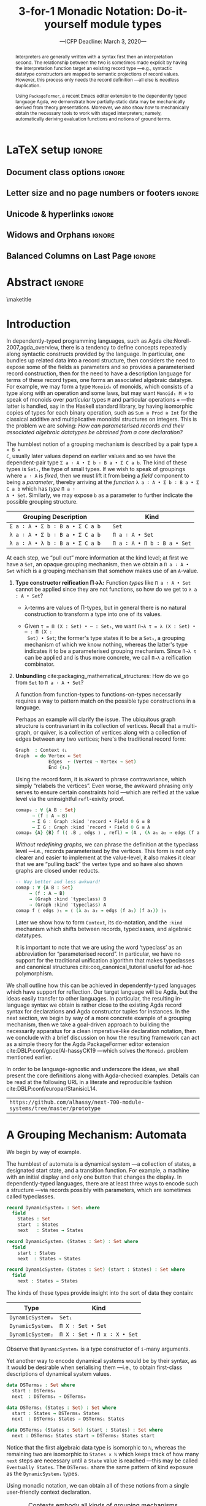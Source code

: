 #+TITLE: 3-for-1 Monadic Notation: Do-it-yourself module types
#+Subtitle: ---ICFP Deadline: March 3, 2020---
#+DESCRIPTION: Paper for ICFP 2020.
#+AUTHOR: Musa Al-hassy, Jacques Carette, Wolfram Kahl
#+EMAIL: alhassy@gmail.com
#+OPTIONS: toc:nil d:nil author:nil title:nil
#+PROPERTY: header-args :tangle no :comments link
#+TODO: TODO | OLD LaTeX README Remarks space
#+MACRO: PF \textsf{PackageFormer}
#+property: header-args :tangle paper2.agda :comments link

:PDF:
For some reason “src agda2” crashes minted, but “src agda” works fine.

     #+BEGIN_SRC emacs-lisp  :tangle no
(setq
           org-latex-pdf-process
           '("pdflatex -shell-escape -output-directory %o %f"
             ;; "biber %b"
             "bibtex %b"
             "pdflatex -shell-escape -output-directory %o %f"
             "pdflatex -shell-escape -output-directory %o %f")
     )

(add-to-list 'org-src-lang-modes '("agda" . haskell))
(add-to-list 'org-src-lang-modes '("agda" . haskell))
(setq color t)
(when color     (setq org-latex-listings 'minted
                      org-latex-packages-alist '(("" "minted"))))
(unless color      (setq org-latex-listings nil
           org-latex-packages-alist nil))
     #+END_SRC

     #+RESULTS:

#+BEGIN_SRC emacs-lisp :tangle no
(setq org-latex-compiler "pdflatex")
(setq-default TeX-engine 'default)

(setq org-latex-listings nil)
(require 'ox-latex)
(add-to-list 'org-latex-packages-alist '("" "listings"))
(add-to-list 'org-latex-packages-alist '("" "color"))

(org-latex-export-to-pdf)
#+END_SRC

#+RESULTS:
: /Users/musa/thesis-proposal/papers/Paper2.pdf

:End:

* README COMMENT Dependencies of this org file

In the source blocks below, go into each one and press C-c C-c
to have it executed. Some ‘results’ will be echoed into the buffer
if everything went well.

Rather than executing the following blocks each time you edit this file,
consider adding them to your Emacs [[https://alhassy.github.io/init/][configuration file]].

 + org-mode :: This particular markup is called org-mode.

     Let's obtain Org-mode along with the extras that allow us to ignore
     heading names, but still utilise their contents --e.g., such as a heading
     named ‘preamble’ that contains org-mode setup for a file.
     #+begin_src emacs-lisp
;; first we get a handy-dandy package manager

(require 'package)
(setq package-archives '(("org"       . "https://orgmode.org/elpa/")
                         ("gnu"       . "https://elpa.gnu.org/packages/")
                         ("melpa"     . "https://melpa.org/packages/")
                         ("melpa-stable" . "https://stable.melpa.org/packages/")
                         ))
(package-initialize)

(package-refresh-contents)

(package-install 'use-package)
(require 'use-package)
(setq use-package-always-ensure t)

;; then we get the org-mode goodness

(use-package org
  :ensure org-plus-contrib
  :config
  (require 'ox-extra)
  (ox-extras-activate '(ignore-headlines)))
#+end_src

     This lets us use the ~:ignore:~ tag on headlines you'd like to have ignored,
     while not ignoring their content --see [[https://emacs.stackexchange.com/a/17677/10352][here]].

     - Use the ~:noexport:~ tag to omit a headline /and/ its contents.

 + minted & bib :: Source blocks obtain colour.

     Execute the following for bib ref as well as minted
     Org-mode uses the Minted package for source code highlighting in PDF/LaTeX
     --which in turn requires the pygmentize system tool.
     #+BEGIN_SRC emacs-lisp
     (setq org-latex-listings 'minted
           org-latex-packages-alist '(("" "minted"))
           org-latex-pdf-process
           '("pdflatex -shell-escape -output-directory %o %f"
             ;; "biber %b"
             "bibtex %b"
             "pdflatex -shell-escape -output-directory %o %f"
             "pdflatex -shell-escape -output-directory %o %f")
     )
     #+END_SRC

You can then refer to Table (tab-boring). The ref links are also clickable, and
they take you to the spot where the label is defined. You can enter ref links
with completion. Press C-c C-l, type ref, press enter, and then press tab. You
will get a list of the labels defined in the buffer you can choose from. There
are many things you can make a ref to including a tblname, a label link, an
explicit \label{}, and an org-mode #+label: line. (tab-boring)

Instead of C-c C-l, use org-ref-insert-ref-link; e.g., ref:make-acmart-class
refers to the table below. Use “ref” to refer to Org entities.

See here for more: http://kitchingroup.cheme.cmu.edu/blog/2014/05/13/Using-org-ref-for-citations-and-references/

  # Enable the following to have small-font code blocks.
  # LATEX_HEADER: \RequirePackage{fancyvrb}
  # LATEX_HEADER: \DefineVerbatimEnvironment{verbatim}{Verbatim}{fontsize=\scriptsize}

 + acmart :: Enable acmart latex class.

   #+NAME: make-acmart-class
   #+BEGIN_SRC emacs-lisp
(add-to-list 'org-latex-classes
             '("acmart" "\\documentclass{acmart}"
               ("\\section{%s}" . "\\section*{%s}")
               ("\\subsection{%s}" . "\\subsection*{%s}")
               ("\\subsubsection{%s}" . "\\subsubsection*{%s}")
               ("\\paragraph{%s}" . "\\paragraph*{%s}")
               ("\\subparagraph{%s}" . "\\subparagraph*{%s}")))

 (message "acmart has been loaded")
 #+END_SRC

 #+RESULTS: make-acmart-class
 : acmart has been loaded

  The GPCE 19 proceedings team needs us to submit the acmart.cls file along
  with our sources. So, let's bring that to our current directory.
#+BEGIN_SRC shell
(shell-command (s-collapse-whitespace (format "cp %s ."
                       (shell-command-to-string "kpsewhich acmart.cls"))))
#+END_SRC

#+RESULTS:
: 126

   The ‘footer’ at the end of this file currently executes only this code block for you
   ---if you enable the local vars. You can easily tweak it to execute the other blocks,
   if you like.

 + org-ref :: [[https://github.com/jkitchin/org-ref][An exquisite system]] for handling references.

    If everything works, the following entity will display useful data
    when the mouse hovers over it (•̀ᴗ•́)و If you click on it, then you're
    in for a lot of super neat stuff, such as searching for the pdf online!

    cite:agda_overview

    #+BEGIN_SRC emacs-lisp
(use-package org-ref :demand t)

;; Files to look at when no “╲bibliography{⋯}” is not present in a file.
;; Most useful for non-LaTeX files.
(setq reftex-default-bibliography '("References.bib"))

(use-package helm-bibtex :demand t)
;; If you use helm-bibtex as the citation key completion method you should set these variables too.

(setq bibtex-completion-bibliography "References.bib")
#+END_SRC

  Execute ~M-x helm-bibtex~ and, say, enter ~agda~ and you will be presented with
  all the entries in the bib database that mention ‘agda’. Super cool stuff.

* LaTeX setup                                                        :ignore:

#+latex_class_options: [10pt]

  # Visible editorial comments.
  # LATEX_HEADER: \usepackage{edcomms}
  # LATEX_HEADER: \edcommsfalse

  #+latex_header: \usepackage[font=itshape]{quoting}
  # Use quoting environment

** Document class options                                            :ignore:
  #+LATEX_CLASS: acmart
  # latex_class_options: [sigplan,screen]
  # latex_class_options: [sigplan,review,anonymous]
  # #+latex_class_options: [sigplan,review]
  # latex_class_options: [acmsmall,review,anonymous]

** Letter size and no page numbers or footers :ignore:
  # Letter-Size Paper Format, defaults
  #+latex_header: \pdfpagewidth=8.5in
  #+latex_header: \pdfpageheight=11in

  # switch off page numbering, “folios”
  # latex_header: \pagenumbering{gobble}

  # LATEX: \settopmatter{printccs=true, printfolios=false}

** Unicode & hyperlinks :ignore:
  # Dark green colour for links.
  #+LATEX_HEADER: \usepackage{color}
  #+LATEX_HEADER: \definecolor{darkgreen}{rgb}{0.0, 0.3, 0.1}
  #+LATEX_HEADER: \hypersetup{colorlinks,linkcolor=darkgreen,citecolor=darkgreen,urlcolor=darkgreen}

  #+LATEX_HEADER: \usepackage{../CheatSheet/UnicodeSymbols}

  #+LATEX_HEADER: \newcommand\boldblue[1]{\textcolor{blue}{\textbf{#1}}}
  #+LATEX_HEADER: \newcommand\boldred[1]{\textcolor{red}{\textbf{#1}}}
  #+LATEX_HEADER: \newcommand\boldgreen[1]{\textcolor{darkgreen}{\textbf{#1}}}

  #+LATEX_HEADER: \newunicodechar{Σ}{\boldblue{\text{\ensuremath{\Sigma}}}}
  #+LATEX_HEADER: \newunicodechar{⊎}{\boldblue{\text{\ensuremath{\uplus}}}}
  #+LATEX_HEADER: \newunicodechar{×}{\boldblue{\text{\ensuremath{\times}}}}
  #+LATEX_HEADER: \newunicodechar{Π}{\boldred{\text{\ensuremath{\Pi}}}}
  #+LATEX_HEADER: \newunicodechar{λ}{\boldgreen{\text{\ensuremath{\lambda}}}}
  #+LATEX_HEADER: \newunicodechar{≅}{\boldblue{\text{\ensuremath{\cong}}}}
  #+LATEX_HEADER: \newunicodechar{ℕ}{\boldblue{\text{\ensuremath{\mathbb{N}}}}}

  #+LATEX_HEADER: \DeclareMathOperator{\VCCompose}{\longrightarrow\hspace{-3ex}\oplus\;}
  #+LATEX_HEADER: \newunicodechar{⟴}{\ensuremath{\!\!\VCCompose}}
  #+LATEX_HEADER: \newunicodechar{𝓋}{\ensuremath{\!\!v}}
  #+LATEX_HEADER: \newunicodechar{𝒱}{\ensuremath{\mathcal{V}}}
  #+LATEX_HEADER: \newunicodechar{α}{\ensuremath{\alpha}}

  #+LATEX_HEADER: \newunicodechar{ℓ}{\ensuremath{\ell}}
  #+LATEX_HEADER: \newunicodechar{‵}{\ensuremath{`}}
  #+LATEX_HEADER: \newunicodechar{↝}{\ensuremath{\longrightarrow}}
  #+LATEX_HEADER: \newunicodechar{⇊}{\ensuremath{\downarrow\!\downarrow}}

  # 𝑛𝑎𝑚𝑒
  #+LATEX_HEADER: \newunicodechar{𝑛}{\ensuremath{n}}
  #+LATEX_HEADER: \newunicodechar{𝑎}{\ensuremath{a}}
  #+LATEX_HEADER: \newunicodechar{𝑚}{\ensuremath{m}}
  #+LATEX_HEADER: \newunicodechar{𝑒}{\ensuremath{e}}

  #+LATEX_HEADER: \newunicodechar{⁰}{\ensuremath{^0}}
  #+LATEX_HEADER: \newunicodechar{ⁿ}{\ensuremath{^n}}
  #+LATEX_HEADER: \newunicodechar{³}{\ensuremath{^3}}

  #+LATEX_HEADER: \newunicodechar{Ξ}{\ensuremath{\Xi}}
  #+LATEX_HEADER: \newunicodechar{ξ}{\ensuremath{\xi}}

  #+LATEX_HEADER: \newunicodechar{𝔻}{\ensuremath{\textbb{D}}}
  #+LATEX_HEADER: \newunicodechar{ℂ}{\ensuremath{\textbb{C}}}
  #+LATEX_HEADER: \newunicodechar{𝕄}{\ensuremath{\textbb{M}}}
  #+LATEX_HEADER: \newunicodechar{ℙ}{\ensuremath{\textbb{P}}}
  #+LATEX_HEADER: \newunicodechar{𝟘}{\ensuremath{\textbb{0}}}
  #+LATEX_HEADER: \newunicodechar{𝟙}{\ensuremath{\textbb{1}}}

  #+LATEX_HEADER: \newunicodechar{𝑷}{\ensuremath{\textbf{P}}}
  #+LATEX_HEADER: \newunicodechar{𝑭}{\ensuremath{\textbf{F}}}
  #+LATEX_HEADER: \newunicodechar{𝑯}{\ensuremath{\textbf{H}}}

** COMMENT CCSXML and Keywords                                               :ignore:
   # This must be /before/ maketitle!
   #+begin_export latex
 %%
 %% The code below is generated by the tool at http://dl.acm.org/ccs.cfm.

 \begin{CCSXML}
 <ccs2012>
 <concept>
 <concept_id>10011007.10011006.10011008.10011009.10011019</concept_id>
 <concept_desc>Software and its engineering~Extensible languages</concept_desc>
 <concept_significance>500</concept_significance>
 </concept>
 <concept>
 <concept_id>10011007.10011006.10011008.10011024.10011031</concept_id>
 <concept_desc>Software and its engineering~Modules / packages</concept_desc>
 <concept_significance>500</concept_significance>
 </concept>
 <concept>
 <concept_id>10011007.10011006.10011008.10011009.10011012</concept_id>
 <concept_desc>Software and its engineering~Functional languages</concept_desc>
 <concept_significance>300</concept_significance>
 </concept>
 <concept>
 <concept_id>10011007.10011006.10011008.10011024.10011025</concept_id>
 <concept_desc>Software and its engineering~Polymorphism</concept_desc>
 <concept_significance>300</concept_significance>
 </concept>
 <concept>
 <concept_id>10011007.10011006.10011041.10011047</concept_id>
 <concept_desc>Software and its engineering~Source code generation</concept_desc>
 <concept_significance>300</concept_significance>
 </concept>
 <concept>
 <concept_id>10011007.10011006.10011066.10011069</concept_id>
 <concept_desc>Software and its engineering~Integrated and visual development environments</concept_desc>
 <concept_significance>300</concept_significance>
 </concept>
 </ccs2012>
 \end{CCSXML}

 \ccsdesc[500]{Software and its engineering~Extensible languages}
 \ccsdesc[500]{Software and its engineering~Modules / packages}
 \ccsdesc[300]{Software and its engineering~Functional languages}
 \ccsdesc[300]{Software and its engineering~Polymorphism}
 \ccsdesc[300]{Software and its engineering~Source code generation}
 \ccsdesc[300]{Software and its engineering~Integrated and visual development environments}

 %%
 %% Keywords. The author(s) should pick words that accurately describe
 %% the work being presented. Separate the keywords with commas.
 \keywords{Agda, meta-program, extensible, Emacs, packages, modules, dependent-types}
   #+end_export

** COMMENT Authors & title                                                   :ignore:

 #+begin_export latex
 \author{Musa Al-hassy}
 \affiliation{McMaster University, Canada}
 \email{alhassy@gmail.com}

 \author{Jacques Carette}
 \orcid{0000-0001-8993-9804}
 \affiliation{McMaster University, Canada}
 \email{carette@mcmaster.ca}

 \author{Wolfram Kahl}
 \orcid{0000-0002-6355-214X}
 \affiliation{McMaster University, Canada}
 \email{kahl@cas.mcmaster.ca}

 % \author{Musa Al-hassy \\ {\small \url{alhassy@gmail.com} \\ McMaster University \\ Computing and Software \\ Hamilton, Ontario, Canada}}
 % \author{Jacques Carette \\ {\small \url{carette@mcmaster.ca} \\ McMaster University \\ Computing and Software \\ Hamilton, Ontario, Canada}}
 % \author{Wolfram Kahl \\ {\small \url{kahl@cas.mcmaster.ca} \\ McMaster University \\ Computing and Software \\ Hamilton, Ontario, Canada}}

 #+end_export

** Widows and Orphans                                                :ignore:
 # An "orphan" is an isolated line of text at the bottom of a page;
 # an "orphan heading" is a heading without following body text at the bottom of the page;
 # a "widow" is an isolated line of text at the top of a page.
 #
 # LaTeX: In order to eliminate widows and orphans, you can copy the following commands into the LaTeX source before \begin{document} :
 #
   #+latex_header:        \clubpenalty = 10000
   #+latex_header:        \widowpenalty = 10000
   #+latex_header:        \displaywidowpenalty = 10000

 # Sometimes, orphans and widows will survive these commands, in which case a \vspace command might help.

** Balanced Columns on Last Page                                     :ignore:
   #+latex_header: \usepackage{flushend}

 # The two columns of the last page need to have the same length.
 #
 # + LaTeX (Option 1) :: Insert the command \usepackage{flushend} into the LaTeX source before \begin{document}.
 #
 # + LaTeX (Option 2) :: Insert \usepackage{balance} into the LaTeX source before \begin{document}
 #      and the following in the text that would appear as left column on the last page without balancing: \balance.
 #
 # + LaTeX (Option 3) :: If the above options do not work, it seems that one of the used packages prevents
 #      the balancing from working properly. In case you do not want to spend time on finding out which
 #       package it is, you can manually balance the last page by inserting a \newpage between your
 #       references in the .bbl file at an appropriate position. (Attention: Running bibtex again
 #       will overwrite this; alternatively, the contents of the .bbl file can be copy-and-paste'ed
 #       into the main LaTeX file in place of the \bibliography command.)
 #
** COMMENT GPCE’19 Copyright                                                 :ignore:

 # The following is specific to GPCE '19 and the paper
 # 'A Language Feature to Unbundle Data at Will (Short Paper)'
 # by Musa Al-hassy, Wolfram Kahl, and Jacques Carette.
 #
 #+latex_header: \setcopyright{acmcopyright}
 #+latex_header: \acmPrice{15.00}
 #+latex_header: \acmDOI{10.1145/3357765.3359523}
 #+latex_header: \acmYear{2019}
 #+latex_header: \copyrightyear{2019}
 #+latex_header: \acmISBN{978-1-4503-6980-0/19/10}
 #+latex_header: \acmConference[GPCE '19]{Proceedings of the 18th ACM SIGPLAN International Conference on Generative Programming: Concepts and Experiences}{October 21--22, 2019}{Athens, Greece}
 #+latex_header: \acmBooktitle{Proceedings of the 18th ACM SIGPLAN International Conference on Generative Programming: Concepts and Experiences (GPCE '19), October 21--22, 2019, Athens, Greece}
 #+latex_header:

* Abstract                                                           :ignore:

  #+begin_abstract org
  Folklore has held that any ‘semantic unit’ is essentially a type-theoretic
  context ---this includes, for example, records and algebraic datatypes.  We
  provide foundation for such an observation.

  We show that languages with a sufficiently powerful type system and reflection
  mechanism permit a /single declaration interface/ for functions, records, type
  classes, type constructors, and algebraic data types. Moreover, the interface
  is monadic and thus actually practical to use.

  Along the way, we solve the bundling problem: Record fields can be lifted to
  parameters as needed. Traditionally, unbundling a record requires the use of
  transport along propositional equalities, with trivial ~refl~-exivity proofs.
  The ~:waist~ approach presented here removes the boilerplate necessary at the
  type specialisation location as well as at the instance declaration location.

  An application of our setup will be to provide a semantics for the
  PackageFormer editor extension, which realises the aforementioned folklore
  observation by providing users with meta-primitives for making modules to
  allow arbitrary grouping mechanisms to be derived, such as obtaining the
  homomorphism type of a given record.
#+end_abstract

 \maketitle

* Header :noexport:

#+begin_src agda :tangle paper2.agda
module paper2 where

--------------------------------------------------------------------------------
-- (shell-command "ln -s /Users/musa/thesis-proposal/prototype/semantics-with-waist.agda semantics-with-waist.agda")

open import semantics-with-waist
open import Data.Product
open import Level renaming (zero to ℓ₀) hiding (suc)
open import Relation.Binary.PropositionalEquality hiding ([_])
open import Data.Nat
open import Function using (id)
open import Data.Bool renaming (Bool to 𝔹)
open import Data.Sum

open import Data.List
import Data.Unit as Unit
open import Reflection hiding (name; Type) renaming (_>>=_ to _>>=ₘ_)

ℓ₁ = Level.suc ℓ₀

-- Helpers for readability
pattern ⟨_⟩₁ x    = x , tt
pattern ⟨_,_⟩ x y = x , y , tt
#+end_src

* Introduction

In dependently-typed programming languages, such as Agda
cite:Norell-2007,agda_overview, there is a tendency to define concepts
repeatedly along syntactic constructs provided by the language.  In particular,
one bundles up related data into a record structure, then considers the need to
expose some of the fields as parameters and so provides a parameterised record
construction, then for the need to have a description language for terms of
these record types, one forms an associated algebraic datatype.  For example, we
may form a type ~Monoid₀~ of monoids, which consists of a type along with an
operation and some laws, but may want ~Monoid₁ M ⊕~ to speak of monoids over
/particular/ types ~M~ and particular operations ~⊕~ ---the latter is handled, say in
the Haskell standard library, by having isomorphic copies of types for each
binary operation, such as ~Sum ≅ Prod ≅ Int~ for the classical additive and
multiplicative monoidal structures on integers.  This is the problem we are
solving: /How can parameterised records and their associated algebraic datatypes
be obtained from a core declaration?/

The humblest notion of a grouping mechanism is described by a pair type ~A × B ×
C~, usually later values depend on earlier values and so we have the
dependent-pair type src_agda[:exports code]{Σ a ∶ A • Σ b ∶ B a • Σ C a b}. The kind of these types is
~Set₁~, the type of small types. If we wish to speak of groupings where ~a ∶ A~ is
/fixed/, then we must lift it from being a /field/ component to being a /parameter/,
thereby arriving at the /function/ ~λ a ∶ A • Σ b ∶ B a • Σ C a b~ which has /type/ ~Π a ∶
A • Set~. Similarly, we may expose ~b~ as a parameter to further indicate the
possible grouping structure.

| Grouping Description          |   | Kind                      |
|-------------------------------+---+---------------------------|
| =Σ a ∶ A • Σ b ∶ B a • Σ C a b= |   | ~Set~                       |
| =λ a ∶ A • Σ b ∶ B a • Σ C a b= |   | ~Π a ∶ A • Set~             |
| =λ a ∶ A • λ b ∶ B a • Σ C a b= |   | ~Π a ∶ A • Π b ∶ B a • Set~ |

At each step, we “pull out” more information at the kind level; at first we have
a ~Set~, an opaque grouping mechanism, then we obtain a ~Π a ∶ A • Set~ which is a
grouping mechanism that somehow makes use of an ~A~-value.

1. *Type constructor reification Π→λ:* Function /types/ like ~Π a ∶ A • Set~ cannot be
   applied since they are not functions, so how do we get to ~λ a : A • Set~?

   + λ-terms are values of Π-types, but in general there is no natural
     construction to transform a type into one of its values.

   + Given ~τ = Π (X : Set) • ⋯ : Set₁~, we want ~Π→λ τ = λ (X : Set) • ⋯ : Π (X :
     Set) • Set~; the former's type states it to be a =Set₁=, a grouping mechanism of
     which we know nothing, whereas the latter's type indicates it to be a
     parameterised grouping mechanism. Since ~Π→λ τ~ can be applied and is thus more
     concrete, we call ~Π→λ~ a reification combinator.

2. *Unbundling* cite:packaging_mathematical_structures:
   How do we go from ~Set~ to ~Π a ∶ A • Set~?

   A function from function-types to functions-on-types necessarily requires a
   way to pattern match on the possible type constructions in a language.

   Perhaps an example will clarify the issue. The ubiquitous graph structure
   is contravariant in its collection of vertices. Recall that a multi-graph, or
   quiver, is a collection of vertices along with a collection of edges between
   any two vertices; here's the traditional record form:
   #+begin_src agda
Graph  : Context ℓ₁
Graph  = do Vertex ← Set
            Edges  ← (Vertex → Vertex → Set)
            End {ℓ₀}
#+end_src

   Using the record form, it is akward to phrase contravariance, which simply
   “relabels the vertices”. Even worse, the awkward phrasing only serves to
   ensure certain constraints hold ---which are reified at the value level via
   the uninsightful ~refl~-exivity proof.
   #+begin_src agda
comap₀ : ∀ {A B : Set}
      → (f : A → B)
      → Σ G ∶ Graph :kind ‵record • Field 0 G ≡ B
      → Σ G ∶ Graph :kind ‵record • Field 0 G ≡ A
comap₀ {A} {B} f (⟨ .B , edgs ⟩ , refl) = (A , (λ a₁ a₂ → edgs (f a₁) (f a₂)) , tt) , refl
       #+end_src
   /Without redefining graphs/, we can phrase the definition at the typeclass
   level ---i.e., records parameterised by the vertices. This form is not only
   clearer and easier to implement at the value-level, it also makes it clear
   that we are “pulling back” the vertex type and so have also shown graphs are
   closed under reducts.
       #+begin_src agda
-- Way better and less awkward!
comap : ∀ {A B : Set}
     → (f : A → B)
     → (Graph :kind ‵typeclass) B
     → (Graph :kind ‵typeclass) A
comap f ⟨ edgs ⟩₁ = ⟨ (λ a₁ a₂ → edgs (f a₁) (f a₂)) ⟩₁
   #+end_src

   Later we show how to form ~Context~, its do-notation, and the ~:kind~ mechanism
   which shifts between records, typeclasses, and algebraic datatypes.

   It is important to note that we are using the word ‘typeclass’ as an
   abbreviation for “parameterised record”. In particular, we have no support
   for the traditional unification algorithm that makes typeclasses and
   canonical structures cite:coq_canonical_tutorial useful for ad-hoc
   polymorphism.
# eval  : A × (A → B) → B
# curry : (A × B → C) → (A → (B → C))
# #
# Π a ∶ A • (Π f ∶ (Π x ∶ A • B x)) • B a
# Π f ∶ (Π p ∶ (Π x ∶ A • B x) • C p) • Π a ∶ A • Π b ∶ B a • C (a, b)
# Π f ∶ Set • (Π x ∶ A • Set)

We shall outline how this can be achieved in dependently-typed languages which
have support for reflection. Our target language will be Agda, but the ideas
easily transfer to other languages. In particular, the resulting in-language
syntax we obtain is rather close to the existing Agda record syntax for
declarations and Agda constructor tuples for instances.  In the next section, we
begin by way of a more concrete example of a grouping mechanism, then we take a
goal-driven approach to building the necessarily apparatus for a clean
imperative-like declaration notation, then we conclude with a brief discussion
on how the resulting framework can act as a simple theory for the Agda
PackageFormer editor extension cite:DBLP:conf/gpce/Al-hassyCK19 ---which solves
the =Monoidᵢ= problem mentioned earlier.

In order to be language-agnostic and underscore the ideas, we shall present the
core definitions along with Agda-checked examples. Details can be read at the
following URL in a literate and reproducible fashion
cite:DBLP:conf/europar/StanisicL14.
# Details are left to an
# appendix(?) or can be read below (MA: Haven't decided yet):
| =https://github.com/alhassy/next-700-module-systems/tree/master/prototype= |

* A Grouping Mechanism: Automata

We begin by way of example.

The humblest of automata is a dynamical system ---a collection of states, a
designated start state, and a transition function. For example, a machine with
an initial display and only one button that changes the display.  In
dependently-typed languages, there are at least three ways to encode such a
structure ---via records possibly with parameters, which are sometimes called
typeclasses.

#+begin_src agda :tangle paper2.agda
record DynamicSystem₀ : Set₁ where
  field
    States : Set
    start  : States
    next   : States → States

record DynamicSystem₁ (States : Set) : Set where
  field
    start : States
    next  : States → States

record DynamicSystem₂ (States : Set) (start : States) : Set where
  field
    next : States → States
    #+end_src

The kinds of these types provide insight into the sort of data they contain:
| Type           | Kind                      |
|----------------+---------------------------|
| =DynamicSystem₀= | =Set₁=                      |
| =DynamicSystem₁= | =Π X ∶ Set • Set=           |
| =DynamicSystem₂= | =Π X ∶ Set • Π x ∶ X • Set= |
:AgdaCheckedEvidence:
    #+begin_src agda :tangle paper2.agda
_ : Set₁
_ = DynamicSystem₀

_ : Π X ∶ Set • Set
_ = DynamicSystem₁

_ : Π X ∶ Set • Π x ∶ X • Set
_ = DynamicSystem₂
#+end_src
:End:

Observe that =DynamicSystemᵢ= is a type constructor of =i=-many arguments.

Yet another way to encode dynamical systems would be by their syntax, as it
would be desirable when serialising them ---i.e., to obtain first-class
descriptions of dynamical system values.
#+begin_src agda :tangle paper2.agda
data DSTerms₀ : Set where
  start : DSTerms₀
  next  : DSTerms₀ → DSTerms₀

data DSTerms₁ (States : Set) : Set where
  start : States → DSTerms₁ States
  next  : DSTerms₁ States → DSTerms₁ States

data DSTerms₂ (States : Set) (start : States) : Set where
  next : DSTerms₂ States start → DSTerms₂ States start
#+end_src

Notice that the first algebraic data type is isomorphic to ~ℕ~, whereas the
remaining two are isomorphic to ~States × ℕ~ which keeps track of how many =next=
steps are necessary until a =State= value is reached ---this may be called
=Eventually States=.
The ~DSTermsᵢ~ share the same pattern of kind exposure as the ~DynamicSystemᵢ~ types.
:AgdaCheckedEvidence:
#+begin_src agda :tangle paper2.agda
_ : Set
_ = DSTerms₀

_ : Π X ∶ Set • Set
_ = DSTerms₁

_ : Π X ∶ Set • Π x ∶ X • Set
_ = DSTerms₂
#+end_src
:End:

# #
Using monadic notation, we can obtain all of these notions from a single user-friendly
context declaration.
#+name: contexts-table
#+caption: Contexts embody all kinds of grouping mechanisms
| Concept            | Concrete Syntax                       | Description            |
|--------------------+---------------------------------------+------------------------|
| Context            | =do S ← Set; s ← X; n ← (X → X); End=   | “name-type pairs”      |
|--------------------+---------------------------------------+------------------------|
| Record Type        | =Σ S ∶ Set • Σ s ∶ S • Σ n ∶ S → S • ⊤= | “bundled-up data”      |
| Function Type      | =Π S • Σ s ∶ S • Σ n ∶ S → S • ⊤=       | “a type of functions”  |
| Type constructor   | =λ S • Σ s ∶ S • Σ n ∶ S → S • ⊤=       | “a function on types”  |
| Algebraic datatype | ~data 𝔻 : Set where s : 𝔻; n : 𝔻 → 𝔻~   | “a descriptive syntax” |

* From Do-notation to (Parameterised) Record Types

Traditionally a context is a list of name-type pairs, for us it will be a set
---namely the product of the types, since the names “do not matter”.  Moreover,
contexts will be have a numeric ‘waist’ argument that indicates which of the
first entries are ‘parameters’, leaving the remaining elements as ‘fields’.
The subtlety of what is a ‘parameter’ ---exposed at the type level--- and what is a
‘field’ ---a component value--- has led to awkward formulations and
the duplication of existing types for the sole purpose of different uses.
We shall aim toward a monadic cite:DBLP:journals/iandc/Moggi91 interface
to declare such grouping mechanisms.

#+begin_src agda :tangle no
-- Contexts are waist-indexed types
Context = λ ℓ → ℕ → Set ℓ

-- The “empty context” is the unit type
End : ∀ {ℓ} → Context ℓ
End = ‵ ⊤

-- Every type is a context
‵_ : ∀ {ℓ} → Set ℓ → Context ℓ
‵ S = λ _ → S
#+end_src

In order to use do-notation we must provide a definition of a bind operator
~_>>=_~.
#+begin_src agda :tangle no
  do X ← Set
     z ← X
     s ← (X → X)
     End

↝⟨ Removing syntactic sugar ⟩

  ‵ Set >>= λ X → ‵ X >>= λ z → ‵ (X → X) >>= End
#+end_src
Notice the quote method is forced due to the typing of bind: ~_>>= : ∀ {X Y} → m
X → (X → m Y) → m Y~.  The definition of the bind operator accounts for the
current waist: If zero, we have records, otherwise functions.
#+begin_src agda :tangle no
_>>=_ : ∀ {a b}
      → (Γ : Context a)
      → (∀ {n} → Γ n → Context b)
      → Context (a ⊍ b)
(Γ >>= f) ℕ.zero  = Σ γ ∶ Γ 0 • f γ 0
(Γ >>= f) (suc n) = (γ : Γ n) → f γ n
#+end_src
Unfortunately, this would require too many calls to quote; e.g.,
#+begin_src agda :tangle no
do X ← ‵ Set
   z ← ‵ X
   s ← ‵ (X → X)
   End
#+end_src
So let’s “build it into the definition” of ~_>>=_~:
#+begin_src agda :tangle no
_>>=_ : ∀ {a b}
      → (Γ : Set a)  -- Main difference
      → (Γ → Context b)
      → Context (a ⊍ b)
(Γ >>= f) ℕ.zero  = Σ γ ∶ Γ • f γ 0
(Γ >>= f) (suc n) = (γ : Γ) → f γ n
#+end_src

Let's see this in action, and for variety let's encode monoids.
#+begin_src agda :tangle no
Monoid : ∀ ℓ → Context (ℓsuc ℓ)
Monoid ℓ = do Carrier ← Set ℓ
              Id      ← Carrier
              _⊕_     ← (Carrier → Carrier → Carrier)
              leftId  ← ∀ {x : Carrier} → x ⊕ Id ≡ x
              rightId ← ∀ {x : Carrier} → Id ⊕ x ≡ x
              assoc   ← ∀ {x y z} → (x ⊕ y) ⊕ z  ≡  x ⊕ (y ⊕ z)
              End {ℓ}
#+end_src

Likewise, we encode a context ~DynamicSystem~, ref:contexts-table, which we
tabulate its elaboration at particular waists:

| Waist |   | Elaboration                                |
|-------+---+--------------------------------------------|
|     0 |   | =Σ X ∶ Set  • Σ z ∶ X  • Σ s ∶ (X → X)  • ⊤= |
|     1 |   | =Π X ∶ Set  • Σ z ∶ X  • Σ s ∶ (X → X)  • ⊤= |
|     2 |   | =Π X ∶ Set  • Π z ∶ X  • Σ s ∶ (X → X)  • ⊤= |
|     3 |   | =Π X ∶ Set  • Π z ∶ X  • Π s ∶ (X → X)  • ⊤= |

Notice that the elaborations are function types, but we want functions /on/ types
---as is the case with the ~DynamicSystemᵢ~ from the introduction.

* Unbundling: From Function Types to Functions /on/ Types

Evaluation transforms functions to values and currying reorganises functions,
but we want a combinator, call it ~Π→λ~, that takes a type and results in a value
of that type.  In general, this is not feasible when the type is empty nor is it
naturally canonical when there are multiple possible values to choose from.

One could use a universe, an algebraic type of codes denoting types, to define
~Π→λ~. However, one can no longer then easily use existing types since they are
not formed from the universe's constructors, thereby resulting in duplication of
existing types via the universe encoding. This is not practical nor pragmatic.

As such, we are left with pattern matching on the language's type formation
primitives as the only reasonable approach. The method ~Π→λ~ is thus a macro that
acts on the syntactic term representations of types.
#+begin_src agda :tangle no
Π→λ (Π a ∶ A • Ba) = (λ a ∶ A • Ba)
Π→λ τ              = τ  {- otherwise -}
#+end_src
Similarly, ~_:waist_~ is a macro acting on contexts that repeats ~Π→λ~ a number of
times in order to lift a number of field components to the parameter level.
#+begin_src agda :tangle no
τ :waist n     = Π→λⁿ n (τ n)

Π→λⁿ 0       τ = τ
Π→λⁿ (n + 1) τ = Π→λⁿ n (Π→λ τ)
#+end_src

Let's see this in action. Here are our dynamical systems.
#+begin_src agda :tangle no
DynamicSystem : Context (ℓsuc Level.zero)
DynamicSystem = do X ← Set
                   s ← X
                   n ← (X → X)
                   End {Level.zero}
#+end_src

Then using our macros:
#+begin_src agda :tangle no
DynamicSystem 1        ≡  Π X ∶ Set • Σ s ∶ X  • Σ n ∶ X → X  • ⊤
DynamicSystem :waist 1 ≡  λ X ∶ Set • Σ s ∶ X  • Σ n ∶ X → X  • ⊤
#+end_src

Each type exposes more and more information about what kind of grouping
structure we have at hand. The definitions could not be simpler.
#+begin_src agda :tangle no
A′ : Set₁
B′ : Π X ∶ Set • Set
C′ : Π X ∶ Set • Π x ∶ X • Set
D′ : Π X ∶ Set • Π x ∶ X • Π s ∶ (X → X) • Set

A′ = DynamicSystem :waist 0
B′ = DynamicSystem :waist 1
C′ = DynamicSystem :waist 2
D′ = DynamicSystem :waist 3
#+end_src

If the language allows mixfix unicode identifiers, then one declares
grouping mechanisms  with ~do ⋯ End~ then forms instances using, say, ~⟨⋯⟩~.
#+begin_src agda :tangle no
-- Helpful syntactic sugar
⟨ : ∀ {ℓ} {S : Set ℓ} → S → S
⟨ s = s

_⟩ : ∀ {ℓ} {S : Set ℓ} → S → S × ⊤ {ℓ}
s ⟩ = s , tt

⟨⟩ : ∀ {ℓ} → ⊤ {ℓ}
⟨⟩ = tt
#+end_src
The following /instances/ of these grouping types demonstrate how /information moves from the body level to the parameter level./
#+begin_src agda :tangle no
𝒩⁰ : A′
𝒩⁰ = ⟨ ℕ , 0 , suc ⟩

𝒩¹ : B′ ℕ
𝒩¹ = ⟨ 0 , suc ⟩

𝒩² : C′ ℕ 0
𝒩² = ⟨ suc ⟩

𝒩³ : D′ ℕ 0 suc
𝒩³ = ⟨⟩
#+end_src

It is interesting to note, that if a context =𝒞= has only 𝓃-many fields, then
there are only 𝓃-many interesting unbundled forms, after which there are no new
ones: ~𝒞 (𝓃 + k) ≡ 𝒞 𝓃~.

With ~:waist~ we can fix parameters ahead of time.  For example, above the type =B′
ℕ= is the type of “dynamic systems over carrier ℕ” whereas =C′ ℕ 0= is the type of
“dynamic systems over carrier ℕ and start state 0”.  Without the unbundling
mechanism we would have had to resort to awkward trivial constraints, as below,
which are tolerable for one-off uses but clearly do not scale at all as
indicated by the need to use equals-for-equals ~subst~-itutions of propositional
equalities.
#+begin_src agda
C″ : Π X ∶ Set • Π x ∶ X • Set₁
C″ X x = Σ 𝒟 ∶ DynamicSystem 0
       • Σ Carrier-is-X ∶ proj₁ 𝒟 ≡ X
       • proj₁ (proj₂ 𝒟) ≡ subst id (sym Carrier-is-X) x

𝒩²eek : C″ ℕ 0
𝒩²eek = (ℕ , 0 , suc , tt) , refl , refl
#+end_src

Traditionally cite:coq_cat_experiences, unbundling a record requires the use of
transport along propositional equalities, with trivial ~refl~-exivity proofs.  The
~:waist~ approach presented here removes the boilerplate necessary at the type
specialisation location as well as at the instance declaration location.

* COMMENT =termtype=: Algebraic Datatypes are Fixpoints of Derived Functors
With a bit of reflection, records and typeclasses have been coerced into a
unified notation. It remains to bring algebraic datatypes into the fold.

* Semantics for PackageFormer

  The PackageFormer cite:DBLP:conf/gpce/Al-hassyCK19,alhassy_thesis_proposal
  editor extension reads contexts ---in nearly the same notation as above---
  enclosed in dedicated comments, then generates and imports Agda code from them
  seamlessly in the background whenever typechecking transpires. The framework
  provides a fixed number of meta-primitives for producing arbitrary notions of
  grouping mechanisms, and allows arbitrary Emacs Lisp to be invoked in the
  construction of complex grouping mechanisms.

  One of PackageFormer's primitives is called ~:waist~ and behaves exactly as ours
  above. As such, our current setup provides a formalisation of PackageFormer
  limited to only the ~:waist~ meta-primitive. Moreover, it is nearly as readable
  and is a library method, rather than an editor extension.

  PackageFormer is extensible via Emacs Lisp cite:10.5555/229872 and one of its
  possible uses is to obtain algebraic data types from a context. With Agda's
  current reflection mechanism, even this is possible! For example, we may
  obtain a type ~𝔻~ from =DynamicSystem= with user-defined constructors =zeroD= and
  =sucD= as if it where defined:
#+begin_src agda :tangle no
data 𝔻 : Set where
     zeroD : 𝔻
     sucD  : 𝔻 → 𝔻
#+end_src

  #

  Here are the core pieces necessary to form ~termtype~; obtained by viewing an
  algebraic data-type as a fixed-point of the functor obtained from union of the
  sources of its constructors. For example, the above =𝔻= is the fixpoint of ~λ 𝔻 →
  𝟙 ⊎ 𝔻~, where the summands are the sources of =𝔻='s constructors.
  #+begin_src agda :tangle no
⇊ τ = “reduce all de brujin indices by 1”

Σ→⊎ (Σ a ∶ A • Ba) = A ⊎ Σ→⊎ (⇊ Ba)
{- Extend ‘Σ→⊎’ homomorphicly to other syntactic constructs -}

sources (λ x ∶ (Π a ∶ A • Ba) • ⋯) = (λ x ∶ A • ⋯)
sources (λ x ∶ A              • ⋯) = (λ x ∶ ⊤ • ⋯)
{- Extend ‘sources’ homomorphicly to other syntactic constructs -}

data Fix (F : Set → Set) : Set where
  μ : F (Fix F) → Fix F

termtype τ = Fix (Σ→⊎ (sources τ))
#+end_src

One can then declare ~𝔻 = termtype (DynamicSystem :waist 1)~.

With ~termtype~ in hand, we have provided a theoretical basis for yet another
meta-primitive of PackageFormer, the ~_:kind_~ primitive which dictates how an
abstract grouping mechanism should be viewed in terms of existing Agda syntax.
However, unlike PackageFormer all of our syntax is legitimate Agda syntax.

#+begin_src agda :tangle no
data Kind : Set where
  ‵record    : Kind
  ‵typeclass : Kind
  ‵data      : Kind
#+end_src

Since syntax is being manipulated, we have yet another macro:
#+begin_src agda :tangle no
𝒞 :kind ‵record    = 𝒞 0
𝒞 :kind ‵typeclass = 𝒞 :waist 1
𝒞 :kind ‵typeclass = termtype (𝒞 :waist 1)
#+end_src

Interestingly, useful programming datatypes arise from termtypes of theories
(contexts). That is, if =𝒞 : Set → Context ℓ₀= then =ℂ′ = λ X → 𝒞 X :kind ‵data= can
be used to form ‘free, lawless, 𝒞-instances’.  For example,
| Theory             | Termtype     |
|--------------------+--------------|
| Dynamical Systems  | ℕ            |
| Pointed Structures | Maybe        |
| Monoids            | Binary Trees |

The final correspondence in the table is a claim mentioned briefly in the first
PackageFormer paper. With our setup we can not only formally express the
relationship but also prove it true. We present the setup and
leave it as a tremendously easy exercise to the reader to present a bijective
pair of functions between =𝕄= and =TreeSkeleton=. Hint: Interactively case-split on values
of =𝕄= until the declared patterns appear, then replace them with the constructors
of ~TreeSkeleton~.

#+begin_src agda :tangle no
𝕄 : Set
𝕄 = termtype (Monoid ℓ₀ :waist 1)

-- Pattern synonyms for more compact presentation
pattern emptyM      = μ (inj₁ tt)                      -- : 𝕄
pattern branchM l r = μ (inj₂ (inj₁ (l , r , tt)))     -- : 𝕄 → 𝕄 → 𝕄
pattern absurdM a   = μ (inj₂ (inj₂ (inj₂ (inj₂ a))))  -- absurd values of 𝟘

data TreeSkeleton : Set where
  empty  : TreeSkeleton
  branch : TreeSkeleton → TreeSkeleton → TreeSkeleton
#+end_src

To obtain trees over some ‘value type’ Ξ, one must start at the theory of
“monoids containing a given set Ξ”. Similarly, by starting at “theories of
pointed sets over a given set Ξ”, the resulting termtype is the ~Maybe~
type constructor ---another simple exercise to the reader: Show ~ℙ ≅ Maybe~.
#+begin_src agda :tangle no
PointedOver  : Set → Context (ℓsuc ℓ₀)
PointedOver Ξ    = do Carrier ← Set ℓ₀
                      point   ← Carrier
                      embed   ← (Ξ → Carrier)
                      End

ℙ : Set → Set
ℙ X = termtype (PointedOver X :waist 1)

-- Pattern synonyms for more compact presentation
pattern nothingP = μ (inj₁ tt)       -- : ℙ
pattern justP e  = μ (inj₂ (inj₁ e)) -- : ℙ → ℙ
#+end_src

For PackageFormer, we have implemented its primitives ~:waist~ and ~:kind~, the
other core meta-primitives are ~_⟴_~ and ~:alter-elements~. The former is a
syntactic form of function application, ~x ⟴ f ≈ f x~, which we already have by
juxtaposition in Agda. The latter, however, is a “hammer” that alters the
constituents of a grouping mechanism in an arbitrary fashion using the entire
power of Emacs Lisp ---which includes a large portion of Common Lisp.  We have
currently presented a partial semantics of PackageFormer's syntactic entities by
presenting them here as semantic functions on contexts.

* What about the meta-language's parameters?

Besides ~:waist~, another way to introduce parameters into a context grouping
mechanism is to use the language's existing utility of parameterising a context
by another type ---as was done earlier in ~PointedOver~.

For example, a pointed set needn't necessarily be termined with ~End~.
#+begin_src agda
PointedSet : Context ℓ₁
PointedSet = do Carrier ← Set
                point   ← Carrier
                End {ℓ₁}
#+end_src
We instead form a grouping consisting of a single type and a value of that type,
along with an instance of the parameter type =Ξ=.
#+begin_src agda
PointedPF : (Ξ : Set₁) → Context ℓ₁
PointedPF Ξ = do Carrier ← Set
                 point   ← Carrier
                 ‵ Ξ
#+end_src
Clearly ~PointedPF ⊤ ≈ PointedSet~, so we have a more generic grouping mechanism.
The natural next step is to consider other parameters such as ~PointedSet~
in-place of =Ξ=.
:AgdaCheckedEvidence:
#+begin_src agda
_ : ∀ {n} → PointedPF ⊤ n ≡ PointedSet n
_ = refl
#+end_src
:End:
#+begin_src agda
-- Convenience names
PointedSetᵣ = PointedSet        :kind ‵record
PointedPFᵣ  = λ Ξ → PointedPF Ξ :kind ‵record

-- An extended record type: Two types with a point of each.
TwoPointedSets = PointedPFᵣ PointedSetᵣ

_ :   TwoPointedSets
    ≡ ( Σ Carrier₁ ∶ Set • Σ point₁ ∶ Carrier₁
      • Σ Carrier₂ ∶ Set • Σ point₂ ∶ Carrier₂ • ⊤)
_ = refl

-- Here's an instance
one : PointedSet :kind ‵record
one = 𝔹 , false , tt

-- Another; a pointed natural extended by a pointed bool,
-- with particular choices for both.
two : TwoPointedSets
two = ℕ , 0 , one
#+end_src
More generally, /record *structure* can be dependent on values:/
#+begin_src agda
_PointedSets : ℕ → Set₁
zero  PointedSets = ⊤
suc n PointedSets = PointedPFᵣ (n PointedSets)

_ :   4 PointedSets
    ≡ (Σ Carrier₁ ∶ Set • Σ point₁ ∶ Carrier₁
      • Σ Carrier₂ ∶ Set • Σ point₂ ∶ Carrier₂
      • Σ Carrier₃ ∶ Set • Σ point₃ ∶ Carrier₃
      • Σ Carrier₄ ∶ Set • Σ point₄ ∶ Carrier₄ • ⊤)
_ = refl
#+end_src
Using traditional grouping mechanisms, it is difficult to create the family of
types =n PointedSets= since the number of fields, $2 × n$, depends on $n$.

It is interesting to note that the termtype of ~PointedPF~ is the same as the
termtype of ~PointedOver~, the ~Maybe~ type constructor!
#+begin_src agda
PointedD : (X : Set) → Set₁
PointedD X = termtype (PointedPF (Lift _ X) :waist 1)

-- Pattern synonyms for more compact presentation
pattern nothingP = μ (inj₁ tt)
pattern justP x  = μ (inj₂ (lift x))

casingP : ∀ {X} (e : PointedD X)
        → (e ≡ nothingP) ⊎ (Σ x ∶ X • e ≡ justP x)
casingP nothingP  = inj₁ refl
casingP (justP x) = inj₂ (x , refl)
#+end_src

* Next Steps

  We have shown how a bit of reflection allows us to have a compact, yet
  practical, one-stop-shop notation for records, typeclasses, and algebraic
  data types. There are a number of interesting directions to pursue:

  + How to write a function working homogeneously over one variation and having
    it lift to other variations.
    - Recall the ~comap~ from the introductory section was written over
      ~Graph :kind ‵typeclass~; how could that particular implementation
       be massaged to work over ~Graph :kind 𝓀~ for any ~𝓀~.

  + The current implementation for deriving termtypes presupposes only one
    carrier set positioned as the first entity in the grouping mechanism.
    - How do we handle multiple carriers or choose a carrier from an arbitrary
      position or by name? =PackageFormer= handles this by comparing names.

  + How do we lift properties or invariants, simple ~≡~-types that ‘define’
    a previous entity to be top-level functions in their own right?

Lots to do, so little time.

* COMMENT DSTerms

* COMMENT Old Ideas
** COMMENT Introduction [0/4]                                :boring:unclear:

   + [ ] Show example of a PackageFormer.
         - Demonstrate how: PackageFormer  ≈  named context + header.
   + [ ] Show example of how it can be used to give a record.
   + [ ] Show how it can be used to give us a homomorphism definition.
   + [ ] What are the pre- and post-conditions of the homomorphism construction?
         - This is what we are trying to solve.

** COMMENT A Grammar for PackageFormer [0/5]               :rather:promising:

   + [ ] Grammar for PackageFormer heading.
   + [ ] Grammar for element datatype.
   + [ ] Grammar for “types”.
     - We clearly cannot use any Agda/MLTT types.
   + [ ] Define a fold for PackageFormer ---the homepage currently calls this ~graph-map~ due to
         the graph theoretic nature of element dependencies.
   + [ ] Prove that this fold preserves well-formedness & well-typedness of PackageFormers.
     - This is the semantics function!
     - *PackageFormers are an M-Set and fold is an M-Set homomorphism!*

       Call this M-Set “𝑷𝑭”.
       1. Two sorts: ~PackageFormer~ and ~Element~.
       2. Action: ~_◁_ : PackageFormer → Element → PackageFormer~
       3. Monoid on ~PackageFormer~
          - Unit: The empty PackageFormer
          - Bop: Union of contexts
            + If they agree on their intersection, then union of element lists;
              otherwise ‘crash’ by yielding ANN.
            + ANN is the annihilating PackageFormer: It is a postulated value
              that acts as the zero of union.
            - This ensures that a crash propagates and so a union of PF's
                is ANN if any two items conflict.
            - E.g., “crash : PackageFormer⊥ → PackageFormer⊥ → Boolean”
                is defined with “crash ⊥ x ≈ true” and symmetrically so.
            - Taking ANN = ⊥, as a bottom element; e.g., ~nothing~.
            + Proof outline of associativity:
            - Case 1: No crashes, then ordinary list catenation, which is associative.
            - Case 2: Some two items conflict, then ANN is propagated and both sides equal ANN.

*** Deriving Fold

    1. Define a “Right M-Set” ( close, but not really ):
       #+BEGIN_SRC agda
PackageFormer M-Set : Set₁ where
   Carrier₁     : Set
   Carrier₂     : Set
   _◁_          : Carrier₁ → Carrier₂ → Carrier₁
   ∅            : Carrier₁
   _∪_          : Carrier₁ → Carrier₁ → Carrier₁
   leftId       : {𝓋 : Carrier₂}  →  ∅ ◁ 𝓋  ≡  𝓋
   assoc        : {a b : Carrier₁} {𝓋 : Carrier₂} → (a ∪ b) ◁ 𝓋  ≡  a ∪ (b ◁ 𝓋)
 #+END_SRC

    2. Let ℳ denote an M-Set.

    3. For ~fold : 𝑷𝑭 ⟶ ℳ~ to be an M-Set homomorphism, we are *forced* to have …

    4. Two maps, ~foldᵢ : 𝑷𝑭.Carrierᵢ → ℳ.Carrierᵢ~
    5. ~fold₁~ is a monoid homomorphism
       1. Unit₁: ~fold₁ ∅ ≈ ∅~
       2. Assoc₁: ~fold₁ (p ∪ q) ≈ fold₁ p ∪ fold₁ q~
    6. Equivariance:
       ~fold₁ (p ◁ e) ≈ fold₁ p ◁ fold₂ e~

       \newpage

    7. Since a PackageFormer, by extensionality, can always be expressed
       as a finite sequence of extensions we find:
        #+BEGIN_SRC agda
  fold₁ p
= {- Extensionality, with eᵢ elements of p -}
  fold₁ (∅ ◁ e₁ ◁ e₂ ◁ ⋯ ◁ eₙ)
= {- Equivariance (6) -}
  fold₁ ∅ ◁ fold₂ e₁ ◁ ⋯ ◁ fold₂ eₙ
= {- Unit (5.1) -}
  ∅ ◁ fold₂ e₁ ◁ ⋯ ◁ fold₂ eₙ
= {- M-Set.leftId -}
  fold₂ e₁ ◁ ⋯ ◁ fold₂ eₙ
 #+END_SRC

    8. Whence it seems ~fold₁~ is defined uniquely in terms of ~fold₂~ ---which is unsurprising:
       *PackageFormers are an inductive type!*

    9. TODO: Realise this argument _within_ Agda!

** COMMENT An Application to Universal Algebra                :super_sketchy:
   + [ ] Grammar for the minimal language necessary to form homomorphism contexts.
     - How? What? Huh!?
     - I'm not sure I know what I'm thinking here.
     - I'm trying to “know” what the ~hom~ variational, from the webpage does!
   + [ ] Define a function: ~𝑯 : PFSyntax → List HomoSyntax~.
   + [ ] Show a coherence such as ~𝑯(T ◁ e) = 𝑯 T ◁ 𝑯 e~
         where ◁ denotes context extension; i.e., append.
     - This would ensure that we have a ‘modular’ way to define homomorphisms.

   Applications to structures that CS people are interested in?
   - Monoids    ⇐ for-loops
   - Graphs     ⇐ databases
   - Lattices   ⇐ optimisation

     \vfill

** COMMENT Conclusion & Next Steps                                  :sketchy:

   + Initial semantics is enough?
   + Limitations?
   + Dependent-type?
   + A counterexample not covered by the semantics?
   + Soundness?

** space COMMENT newpage                                             :ignore:
   \newpage
** OLD COMMENT Idea: Making Staging Accessible by Generating Partial Evaluators (Short Paper)
*** Abstract                                                         :ignore:
  # Do not use footnotes and references in the abstract!

  #+begin_abstract


    Interpreters are generally written with a syntax first then an interpretation second.
    The relationship between the two is sometimes made explicit by having the
    interpretation function target an existing record type ---e.g., syntactic
    datatype constructors are mapped to semantic projections of record values.
    However, this process only needs the record definition ---all else is needless
    duplication.

    Using ~PackageFormer~, a recent Emacs editor extension to the dependently typed language
    Agda, we demonstrate how partially-static data may be mechanically derived from
    theory presentations. Moreover, we also show how to mechanically obtain
    the necessary tools to work with staged interpreters; namely, automatically deriving
    evaluation functions and notions of ground terms.
  #+end_abstract

   \maketitle
*** Relevant Links
    + [[http://www.cs.tsukuba.ac.jp/~kam/papers/pepm2018.pdf][Program Generation for ML Modules]] --- Kameyama et al.
    + [[http://citeseerx.ist.psu.edu/viewdoc/download?doi=10.1.1.438.6924&rep=rep1&type=pdf][A Gentle Introduction to Multi-stage Programming]] -- Walid Taha
    + [[https://www.cl.cam.ac.uk/~jdy22/papers/partially-static-data-as-free-extension-of-algebras.pdf][Partially-Static Data as Free Extension of Algebras]] -- Yallop et al.
    + [[http://okmij.org/ftp/meta-programming/StagingNG.pdf][Staging Beyond Terms: Prospects and Challenges]] --- Oleg et al.

*** Introduction: The Difficulties of Staging

  + Easy to get things wrong!

*** Automatically Introducing Dynamic Forms

  + A view that adds on variables and forms partial evaluators

  #+BEGIN_SRC agda
data BindingTime : Set where Static Dynamic : BindingTime

{- Aliases -}
Now   = Static
Later = Dynamic
          #+END_SRC

  Then:
  #+BEGIN_SRC agda
{- Given -}
record Magma : Set₁ where
  field
    Carrier : Set
    _⊕_     : Carrier → Carrier → Carrier

power₀ : {{ℳ : Magma }} (let M = Magma.Carrier ℳ)
      → M → ℕ → M
power₀ x zero    = x
power₀ x (suc n) = x ⊕ power₀ x n

instance
  𝒩 : Magma
  𝒩 = record {Carrier = ℕ; _⊕_ = _×_}

{- Obtain -}

---------------------------------------------------------------------------------------

{- Tree = Magma termtype with injection “Leaf” -}
data Tree (A : Set) → Set where
   Leaf   : A → Tree A
   Branch : Tree A → Tree A → Tree A

{- Proof obligation -}
instance
   tree-is-magma : ∀ {A} → Magma
   tree-is-magma {A} = record {Carrier = Tree A; _⊕_ = Branch}

{- Evaluator; terms reduce completely. -}
eval : (ℳ : Magma) → let M = Magma.Carrier ℳ
                      in  Tree M → M
eval (Leaf m) = m
eval (Branch l r) = eval l ⊕ evla r

{- An instance of power₀ -}
power₁ : {A : Set} → Tree A → ℕ → Tree A
power₁ x zero    = x
power₁ x (suc n) = Branch x (power₁ x n)

----------------------------------------------------------------------------------------
{- Terms with variables -}
data TreeV (A B : Set) → Set where
   Value    : A → TreeV A B
   Variable : B → TreeV A B
   Branch   : TreeV A B → TreeV A B → TreeV A B

{- Reduction for “TreeV String 𝒩” may be blocked by variables -}
evalV : (ℳ : Magma) {V : Set} →
          let M = Magma.Carrier ℳ
          in (V → M) → TreeV M V → M
evalV σ (Value m)    = m
evalV σ (Variable v) = σ v
evalV σ (Branch l r) = evalV σ l ⊕ evalV σ r

{- *NOT* an instance of power₀; but a generalisation thereof! -}
power : {{ℳ : Magma }} (let M = Magma.Carrier ℳ)
      → TreeV M V → ℕ → TreeV M V
power x zero    = x
power x (suc n) = x ⊕ power x n
  #+END_SRC

*** Multistaging via PackageFormers

    + How writing different PackageFormers allows us to merely select to what degree we want
      staging to occur; e.g., stageᵢ.
*** Conclusion and Next Steps

    + Theory?
    + Applications?
    + Pedagogy?

* Bib                                                        :ignore:

 #+latex: \bibliography{References}
 #+latex: \bibliographystyle{plainnat}
 # latex: \bibliographystyle{ACM-Reference-Format}

* footer                                                     :ignore:

# Local Variables:
# eval: (progn (org-babel-goto-named-src-block "make-acmart-class") (org-babel-execute-src-block))
# compile-command: (progn (org-babel-tangle) (org-latex-export-to-pdf) (async-shell-command "open Paper1.pdf"))
# End:
